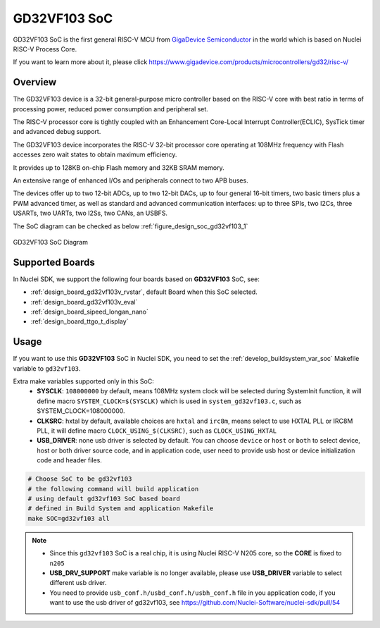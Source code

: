 .. _design_soc_gd32vf103:

GD32VF103 SoC
=============

GD32VF103 SoC is the first general RISC-V MCU from `GigaDevice Semiconductor`_
in the world which is based on Nuclei RISC-V Process Core.

If you want to learn more about it, please click
https://www.gigadevice.com/products/microcontrollers/gd32/risc-v/

.. _design_soc_gd32vf103_overview:

Overview
--------

The GD32VF103 device is a 32-bit general-purpose micro controller based on
the RISC-V core with best ratio in terms of processing power, reduced power
consumption and peripheral set.

The RISC-V processor core is tightly coupled with an Enhancement Core-Local
Interrupt Controller(ECLIC), SysTick timer and advanced debug support.

The GD32VF103 device incorporates the RISC-V 32-bit processor core operating at
108MHz frequency with Flash accesses zero wait states to obtain maximum efficiency.

It provides up to 128KB on-chip Flash memory and 32KB SRAM memory.

An extensive range of enhanced I/Os and peripherals connect to two APB buses.

The devices offer up to two 12-bit ADCs, up to two 12-bit DACs, up to four general
16-bit timers, two basic timers plus a PWM advanced timer, as well as standard and
advanced communication interfaces: up to three SPIs, two I2Cs, three USARTs, two UARTs,
two I2Ss, two CANs, an USBFS.

The SoC diagram can be checked as below :ref:`figure_design_soc_gd32vf103_1`

.. _figure_design_soc_gd32vf103_1:

.. figure:: /asserts/images/gd32vf103_soc_diagram.png
    :width: 80 %
    :align: center
    :alt: GD32VF103 SoC Diagram

    GD32VF103 SoC Diagram


.. _design_soc_gd32vf103_boards:

Supported Boards
----------------

In Nuclei SDK, we support the following four boards based on **GD32VF103** SoC, see:

* :ref:`design_board_gd32vf103v_rvstar`, default Board when this SoC selected.
* :ref:`design_board_gd32vf103v_eval`
* :ref:`design_board_sipeed_longan_nano`
* :ref:`design_board_ttgo_t_display`

.. _design_soc_gd32vf103_usage:

Usage
-----

If you want to use this **GD32VF103** SoC in Nuclei SDK, you need to set the
:ref:`develop_buildsystem_var_soc` Makefile variable to ``gd32vf103``.

Extra make variables supported only in this SoC:
  * **SYSCLK**: ``108000000`` by default, means 108MHz system clock will be selected during SystemInit function,
    it will define macro ``SYSTEM_CLOCK=$(SYSCLK)`` which is used in ``system_gd32vf103.c``, such as SYSTEM_CLOCK=108000000.
  * **CLKSRC**: hxtal by default, available choices are ``hxtal`` and ``irc8m``, means select to use HXTAL PLL
    or IRC8M PLL, it will define macro ``CLOCK_USING_$(CLKSRC)``, such as ``CLOCK_USING_HXTAL``
  * **USB_DRIVER**: none usb driver is selected by default. You can choose ``device`` or ``host`` or ``both``
    to select device, host or both driver source code, and in application code, user need to provide usb host
    or device initialization code and header files.

.. code-block:: shell

    # Choose SoC to be gd32vf103
    # the following command will build application
    # using default gd32vf103 SoC based board
    # defined in Build System and application Makefile
    make SOC=gd32vf103 all

.. note::

    * Since this ``gd32vf103`` SoC is a real chip, it is using Nuclei RISC-V
      N205 core, so the **CORE** is fixed to ``n205``
    * **USB_DRV_SUPPORT** make variable is no longer available, please use **USB_DRIVER** variable to select different usb driver.
    * You need to provide ``usb_conf.h/usbd_conf.h/usbh_conf.h`` file in you application code,
      if you want to use the usb driver of gd32vf103, see https://github.com/Nuclei-Software/nuclei-sdk/pull/54

.. _GigaDevice Semiconductor: https://www.gigadevice.com/
